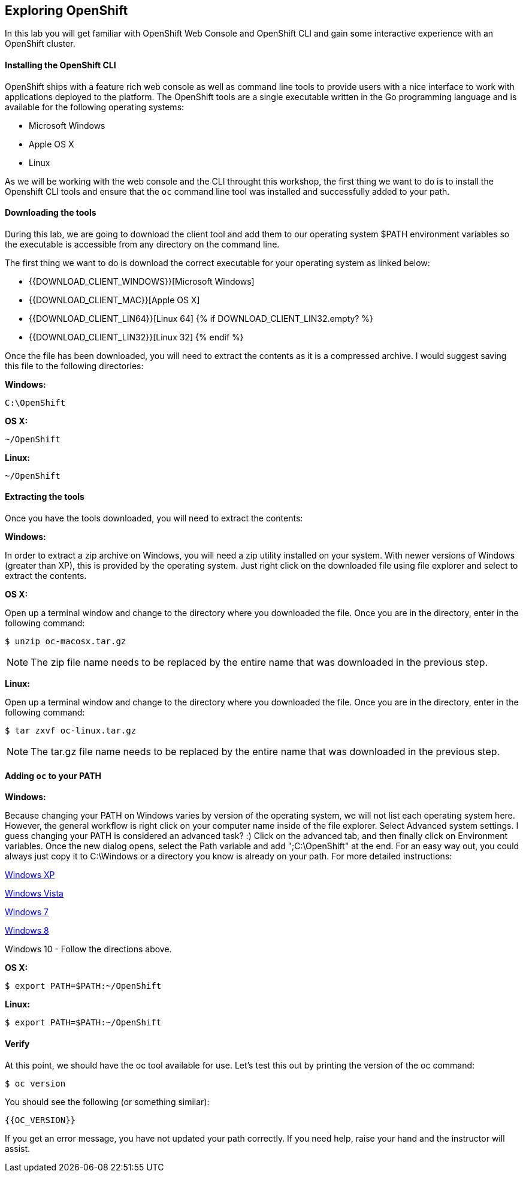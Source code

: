 ## Exploring OpenShift

In this lab you will get familiar with OpenShift Web Console and OpenShift CLI and gain some interactive experience with an OpenShift cluster.

#### Installing the OpenShift CLI
OpenShift ships with a feature rich web console as well as command line tools
to provide users with a nice interface to work with applications deployed to the
platform.  The OpenShift tools are a single executable written in the Go
programming language and is available for the following operating systems:

- Microsoft Windows
- Apple OS X
- Linux

As we will be working with the web console and the CLI throught this workshop, 
the first thing we want to do is to install the Openshift CLI tools and ensure that the `oc` command line tool was installed and successfully added to your path. 

#### Downloading the tools
During this lab, we are going to download the client tool and add them to our
operating system $PATH environment variables so the executable is accessible
from any directory on the command line.

The first thing we want to do is download the correct executable for your
operating system as linked below:

- {{DOWNLOAD_CLIENT_WINDOWS}}[Microsoft Windows]
- {{DOWNLOAD_CLIENT_MAC}}[Apple OS X]
- {{DOWNLOAD_CLIENT_LIN64}}[Linux 64]
{% if DOWNLOAD_CLIENT_LIN32.empty? %}
- {{DOWNLOAD_CLIENT_LIN32}}[Linux 32]
{% endif %}

Once the file has been downloaded, you will need to extract the contents as it
is a compressed archive.  I would suggest saving this file to the following
directories:

**Windows:**

[source,bash]
----
C:\OpenShift
----

**OS X:**

[source,bash]
----
~/OpenShift
----

**Linux:**

[source,bash]
----
~/OpenShift
----

#### Extracting the tools
Once you have the tools downloaded, you will need to extract the contents:

**Windows:**

In order to extract a zip archive on Windows, you will need a zip utility
installed on your system.  With newer versions of Windows (greater than XP),
this is provided by the operating system.  Just right click on the downloaded
file using file explorer and select to extract the contents.

**OS X:**

Open up a terminal window and change to the directory where you downloaded the
file.  Once you are in the directory, enter in the following command:

[source,bash,role=copypaste]
----
$ unzip oc-macosx.tar.gz
----

NOTE: The zip file name needs to be replaced by the entire name that was downloaded in the previous step.

**Linux:**

Open up a terminal window and change to the directory where you downloaded the
file.  Once you are in the directory, enter in the following command:

[source,bash,role=copypaste]
----
$ tar zxvf oc-linux.tar.gz
----

NOTE: The tar.gz file name needs to be replaced by the entire name that was downloaded in the previous step.


#### Adding `oc` to your PATH

**Windows:**

Because changing your PATH on Windows varies by version of the operating system,
we will not list each operating system here.  However, the general workflow is
right click on your computer name inside of the file explorer.  Select Advanced
system settings. I guess changing your PATH is considered an advanced task? :)
Click on the advanced tab, and then finally click on Environment variables.
Once the new dialog opens, select the Path variable and add ";C:\OpenShift" at
the end.  For an easy way out, you could always just copy it to C:\Windows or a
directory you know is already on your path. For more detailed instructions:

https://support.microsoft.com/en-us/kb/310519[Windows XP]

http://banagale.com/changing-your-system-path-in-windows-vista.htm[Windows Vista]

http://geekswithblogs.net/renso/archive/2009/10/21/how-to-set-the-windows-path-in-windows-7.aspx[Windows 7]

http://www.itechtics.com/customize-windows-environment-variables/[Windows 8]

Windows 10 - Follow the directions above.

**OS X:**

[source,bash]
----
$ export PATH=$PATH:~/OpenShift
----

**Linux:**

[source,bash]
----
$ export PATH=$PATH:~/OpenShift
----

#### Verify
At this point, we should have the oc tool available for use.  Let's test this
out by printing the version of the oc command:

[source,bash]
----
$ oc version
----

You should see the following (or something similar):

[source,bash]
----
{{OC_VERSION}}
----

If you get an error message, you have not updated your path correctly.  If you
need help, raise your hand and the instructor will assist.

